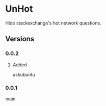 * UnHot
  Hide stackexchange's hot network questions.
** Versions
*** 0.0.2
**** Added
     askubuntu
*** 0.0.1
    main
